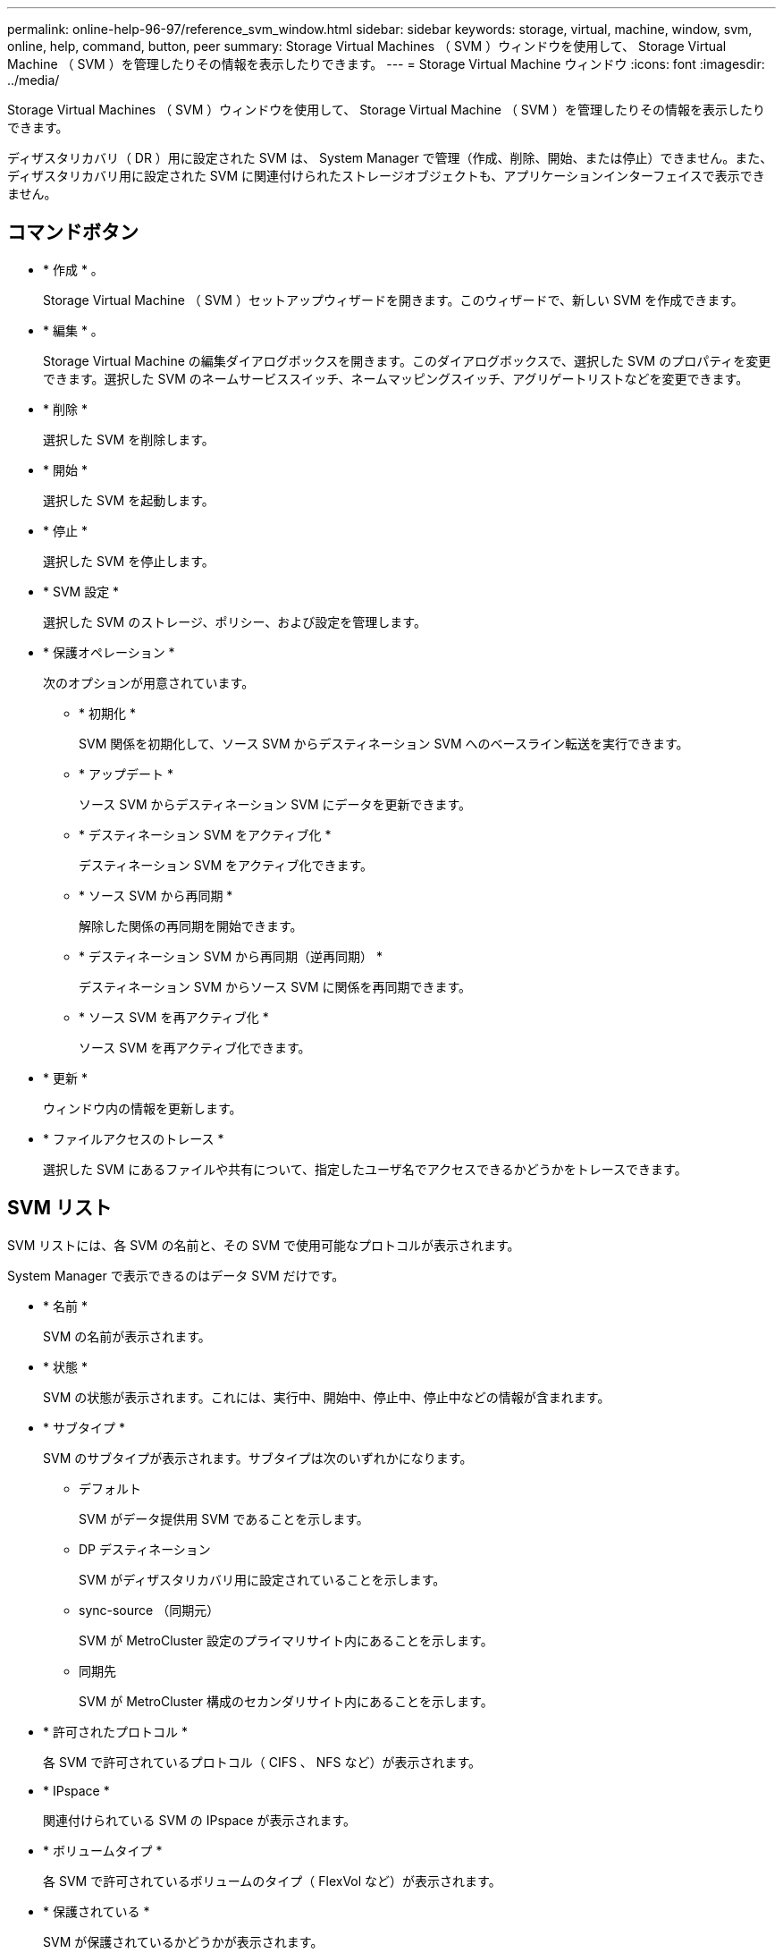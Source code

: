 ---
permalink: online-help-96-97/reference_svm_window.html 
sidebar: sidebar 
keywords: storage, virtual, machine, window, svm, online, help, command, button, peer 
summary: Storage Virtual Machines （ SVM ）ウィンドウを使用して、 Storage Virtual Machine （ SVM ）を管理したりその情報を表示したりできます。 
---
= Storage Virtual Machine ウィンドウ
:icons: font
:imagesdir: ../media/


[role="lead"]
Storage Virtual Machines （ SVM ）ウィンドウを使用して、 Storage Virtual Machine （ SVM ）を管理したりその情報を表示したりできます。

ディザスタリカバリ（ DR ）用に設定された SVM は、 System Manager で管理（作成、削除、開始、または停止）できません。また、ディザスタリカバリ用に設定された SVM に関連付けられたストレージオブジェクトも、アプリケーションインターフェイスで表示できません。



== コマンドボタン

* * 作成 * 。
+
Storage Virtual Machine （ SVM ）セットアップウィザードを開きます。このウィザードで、新しい SVM を作成できます。

* * 編集 * 。
+
Storage Virtual Machine の編集ダイアログボックスを開きます。このダイアログボックスで、選択した SVM のプロパティを変更できます。選択した SVM のネームサービススイッチ、ネームマッピングスイッチ、アグリゲートリストなどを変更できます。

* * 削除 *
+
選択した SVM を削除します。

* * 開始 *
+
選択した SVM を起動します。

* * 停止 *
+
選択した SVM を停止します。

* * SVM 設定 *
+
選択した SVM のストレージ、ポリシー、および設定を管理します。

* * 保護オペレーション *
+
次のオプションが用意されています。

+
** * 初期化 *
+
SVM 関係を初期化して、ソース SVM からデスティネーション SVM へのベースライン転送を実行できます。

** * アップデート *
+
ソース SVM からデスティネーション SVM にデータを更新できます。

** * デスティネーション SVM をアクティブ化 *
+
デスティネーション SVM をアクティブ化できます。

** * ソース SVM から再同期 *
+
解除した関係の再同期を開始できます。

** * デスティネーション SVM から再同期（逆再同期） *
+
デスティネーション SVM からソース SVM に関係を再同期できます。

** * ソース SVM を再アクティブ化 *
+
ソース SVM を再アクティブ化できます。



* * 更新 *
+
ウィンドウ内の情報を更新します。

* * ファイルアクセスのトレース *
+
選択した SVM にあるファイルや共有について、指定したユーザ名でアクセスできるかどうかをトレースできます。





== SVM リスト

SVM リストには、各 SVM の名前と、その SVM で使用可能なプロトコルが表示されます。

System Manager で表示できるのはデータ SVM だけです。

* * 名前 *
+
SVM の名前が表示されます。

* * 状態 *
+
SVM の状態が表示されます。これには、実行中、開始中、停止中、停止中などの情報が含まれます。

* * サブタイプ *
+
SVM のサブタイプが表示されます。サブタイプは次のいずれかになります。

+
** デフォルト
+
SVM がデータ提供用 SVM であることを示します。

** DP デスティネーション
+
SVM がディザスタリカバリ用に設定されていることを示します。

** sync-source （同期元）
+
SVM が MetroCluster 設定のプライマリサイト内にあることを示します。

** 同期先
+
SVM が MetroCluster 構成のセカンダリサイト内にあることを示します。



* * 許可されたプロトコル *
+
各 SVM で許可されているプロトコル（ CIFS 、 NFS など）が表示されます。

* * IPspace *
+
関連付けられている SVM の IPspace が表示されます。

* * ボリュームタイプ *
+
各 SVM で許可されているボリュームのタイプ（ FlexVol など）が表示されます。

* * 保護されている *
+
SVM が保護されているかどうかが表示されます。

* * 構成状態 *
+
SVM の設定状態がロックされているかどうかが表示されます。





== 詳細領域

SVM のリストの下の領域には、選択した SVM に関する詳細情報が表示されます。これには、許可されているボリュームのタイプ、言語、 Snapshot ポリシーなどの情報が含まれます。

この SVM で許可されるプロトコルを設定することもできます。SVM の作成時にプロトコルを設定していない場合は、プロトコルのリンクをクリックしてプロトコルを設定できます。

System Manager を使用して、ディザスタリカバリ用に設定された SVM のプロトコルを設定することはできません。

[NOTE]
====
SVM に対してすでに FCP サービスが開始されている場合は、 FC および FCoE のリンクをクリックするとネットワークインターフェイスウィンドウが開きます。

====
プロトコル設定のステータスは色で示されます。

|===
| ステータス | 説明 


 a| 
緑
 a| 
LIF が存在し、プロトコルが設定されています。リンクをクリックすると、設定の詳細を確認できます。

[NOTE]
====
設定は一部完了している可能性がありますただし、サービスは実行されています。LIF を作成して設定を完了するには、ネットワークインターフェイスウィンドウを使用します。

====


 a| 
黄色
 a| 
次のいずれかを示します。

* LIF が存在します。サービスは作成されていますが実行されていません。
* LIF が存在します。サービスが作成されていません。
* サービスが作成されました。LIF は存在しません。




 a| 
グレー
 a| 
プロトコルが設定されていません。プロトコルのリンクをクリックしてプロトコルを設定できます。



 a| 
グレーの枠線
 a| 
プロトコルのライセンスがないか期限が切れています。プロトコルのリンクをクリックすると、 Licenses ページにライセンスを追加できます。

|===
管理インターフェイスを追加し、保護関係、保護ポリシー、 NIS ドメインなどの詳細を表示することもできます。

詳細 * 領域には、 SVM のパブリック SSL 証明書へのリンクもあります。このリンクをクリックすると、次のタスクを実行できます。

* 証明書の詳細、シリアル番号、開始日、および有効期限を表示します。
* 証明書をクリップボードにコピーします。
* 証明書の詳細を E メールで送信する。




== ピア Storage Virtual Machines （ピア Storage Virtual Machines ）領域で

選択した SVM とピア関係にある SVM のリストと、それらのピア関係を使用しているアプリケーションの詳細が表示されます。
